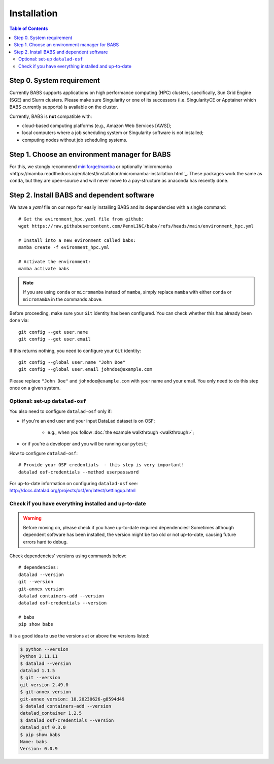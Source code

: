 **********************
Installation
**********************

.. contents:: Table of Contents

Step 0. System requirement
=============================================

Currently BABS supports applications on high performance computing (HPC) clusters,
specifically, Sun Grid Engine (SGE) and Slurm clusters.
Please make sure Singularity or one of its successors
(i.e. SingularityCE or Apptainer which BABS currently supports) is available on the cluster.

Currently, BABS is **not** compatible with:

* cloud-based computing platforms (e.g., Amazon Web Services [AWS]);
* local computers where a job scheduling system or Singularity software is not installed;
* computing nodes without job scheduling systems.

Step 1. Choose an environment manager for BABS
=============================================
For this, we stongly recommend `miniforge/mamba <https://github.com/conda-forge/miniforge>`_
or optionally `micromamba <https://mamba.readthedocs.io/en/latest/installation/micromamba-installation.html`_.
These packages work the same as ``conda``, but they are open-source and will never move to a pay-structure as
anaconda has recently done.

Step 2. Install BABS and dependent software
=====================================

We have a `yaml` file on our repo for easily installing BABS and its dependencies with a single command::

    # Get the evironment_hpc.yaml file from github:
    wget https://raw.githubusercontent.com/PennLINC/babs/refs/heads/main/environment_hpc.yml

    # Install into a new evironment called babs:
    mamba create -f evironment_hpc.yml

    # Activate the environment:
    mamba activate babs

.. note::
    If you are using ``conda`` or ``micromamba`` instead of ``mamba``, simply replace ``mamba``
    with either ``conda`` or ``micromamba`` in the commands above.

Before proceeding, make sure your ``Git`` identity has been configured.
You can check whether this has already been done via::

    git config --get user.name
    git config --get user.email

If this returns nothing, you need to configure your ``Git`` identity::

    git config --global user.name "John Doe"
    git config --global user.email johndoe@example.com

Please replace ``"John Doe"`` and ``johndoe@example.com`` with your name and your email.
You only need to do this step once on a given system.

.. developer's note:
..  ref: https://psychoinformatics-de.github.io/rdm-course/01-content-tracking-with-datalad/index.html#setting-up
..  ref: https://git-scm.com/book/en/v2/Getting-Started-First-Time-Git-Setup

Optional: set-up ``datalad-osf``
-------------------------------
You also need to configure ``datalad-osf`` only if:

* if you're an end user and your input DataLad dataset is on OSF;

    * e.g., when you follow :doc:`the example walkthrough <walkthrough>`;

* or if you're a developer and you will be running our ``pytest``;

How to configure ``datalad-osf``::

    # Provide your OSF credentials  - this step is very important!
    datalad osf-credentials --method userpassword

For up-to-date information on configuring ``datalad-osf`` see: http://docs.datalad.org/projects/osf/en/latest/settingup.html

Check if you have everything installed and up-to-date
--------------------------------------------------------
.. warning::
    Before moving on, please check if you have up-to-date required dependencies! Sometimes although
    dependent software has been installed, the version might be too old or not up-to-date, causing
    future errors hard to debug.

Check dependencies' versions using commands below::

    # dependencies:
    datalad --version
    git --version
    git-annex version
    datalad containers-add --version
    datalad osf-credentials --version

    # babs
    pip show babs

It is a good idea to use the versions at or above the versions listed:

.. developer's note: these were installed on 3/19/2025.

..  code-block:: console

    $ python --version
    Python 3.11.11
    $ datalad --version
    datalad 1.1.5
    $ git --version
    git version 2.49.0
    $ git-annex version
    git-annex version: 10.20230626-g8594d49
    $ datalad containers-add --version
    datalad_container 1.2.5
    $ datalad osf-credentials --version
    datalad_osf 0.3.0
    $ pip show babs
    Name: babs
    Version: 0.0.9
